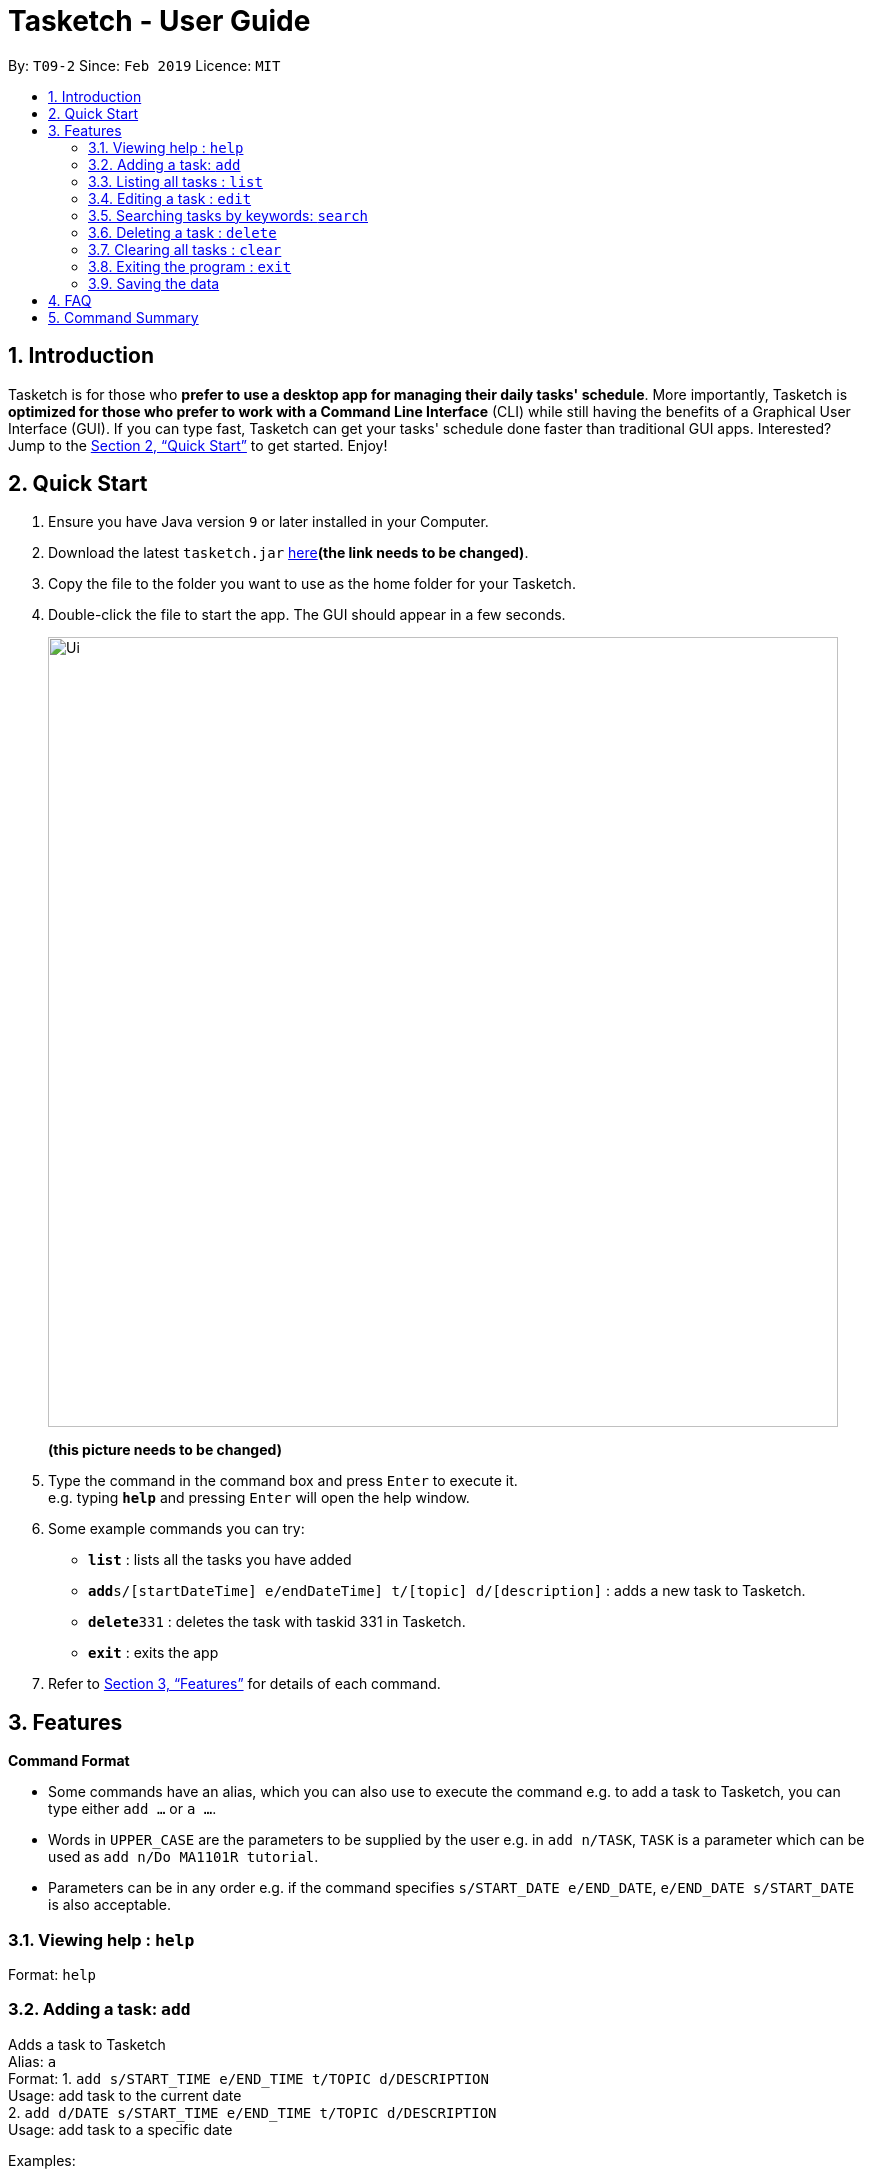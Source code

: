 = Tasketch - User Guide
:site-section: UserGuide
:toc:
:toc-title:
:toc-placement: preamble
:sectnums:
:imagesDir: images
:stylesDir: stylesheets
:xrefstyle: full
:experimental:
ifdef::env-github[]
:tip-caption: :bulb:
:note-caption: :information_source:
endif::[]
:repoURL: https://github.com/se-edu/addressbook-level4

By: `T09-2`      Since: `Feb 2019`      Licence: `MIT`

== Introduction

Tasketch is for those who *prefer to use a desktop app for managing their daily tasks' schedule*. More importantly, Tasketch is *optimized for those who prefer to work with a Command Line Interface* (CLI) while still having the benefits of a Graphical User Interface (GUI). If you can type fast,
Tasketch can get your tasks' schedule done faster than traditional GUI apps. Interested? Jump to the <<Quick Start>> to get started. Enjoy!

== Quick Start

.  Ensure you have Java version `9` or later installed in your Computer.
.  Download the latest `tasketch.jar` link:{repoURL}/releases[here]*(the link needs to be changed)*.
.  Copy the file to the folder you want to use as the home folder for your Tasketch.
.  Double-click the file to start the app. The GUI should appear in a few seconds.
+
image::Ui.png[width="790"]
*(this picture needs to be changed)*
+
.  Type the command in the command box and press kbd:[Enter] to execute it. +
e.g. typing *`help`* and pressing kbd:[Enter] will open the help window.
.  Some example commands you can try:

* *`list`* : lists all the tasks you have added
* **`add`**`s/[startDateTime] e/endDateTime] t/[topic] d/[description]` : adds a new task to Tasketch.
* **`delete`**`331` : deletes the task with taskid 331 in Tasketch.
* *`exit`* : exits the app

.  Refer to <<Features>> for details of each command.

[[Features]]
== Features

====
*Command Format*

* Some commands have an alias, which you can also use to execute the command e.g. to add a task to Tasketch, you can
type either `add ...` or `a ...`.
* Words in `UPPER_CASE` are the parameters to be supplied by the user e.g. in `add n/TASK`, `TASK` is a parameter which can be used as `add n/Do MA1101R tutorial`.
* Parameters can be in any order e.g. if the command specifies `s/START_DATE e/END_DATE`, `e/END_DATE s/START_DATE` is also acceptable.
====

=== Viewing help : `help`

Format: `help`

=== Adding a task: `add`

Adds a task to Tasketch +
Alias: `a` +
Format: 1. `add s/START_TIME e/END_TIME t/TOPIC d/DESCRIPTION` +
Usage: add task to the current date +
2. `add d/DATE s/START_TIME e/END_TIME t/TOPIC d/DESCRIPTION` +
Usage: add task to a specific date



Examples:

* `add s/1300 e/1500 t/CS2113T lecture d/will be talking about version control`
* `add d/21-02-2019 s/0800 e/1000 t/CS3235 lecture d/will be talking about network security`

=== Listing all tasks : `list`

Shows a list of tasks in Tasketch. +
Alias: `l` +
Format: 1.`list` +
Usage: list all the tasks of today +

2.`list DATE` +
Usage: list all the tasks of that specific date +

Examples:

* `list 02-2019` +
Usage: list all the tasks in February, 2019
* `list 20-02-2019` +
Usage: list all the tasks in February 20th, 2019

=== Editing a task : `edit`

Edits an existing task in Tasketch. +
Alias: `e` +
Format: `edit TASK_ID [s/START_TIME] [e/END_TIME] [t/TOPIC] [d/DESCRIPTION]`

****
* Edits the task with the specified `TASK_ID`. The TASK_ID refers to the taskid shown in the displayed list.
* At least one of the optional fields must be provided.
* Existing values will be updated to the input values.
* When editing description, the existing description of the task will be removed.
****

Examples:

* `edit 331 s/1200 e/1400 t/GET1018 tut` +
Edits the start time and end time of the task with ID 331 to be `12:00` and `14:00` respectively. Change the topic to `GET1018 tut`.


=== Searching tasks by keywords: `search`

Finds tasks whose topic or description contain any of the given keywords. +
Alias: `s` +
Format: `search KEYWORD [MORE_KEYWORDS]`

****
* The search is case insensitive. e.g `hans` will match `Hans`
* The order of the keywords does not matter. e.g. `Hans Bo` will match `Bo Hans`
* Only the name is searched.
* Only full words will be matched e.g. `Han` will not match `Hans`
* Persons matching at least one keyword will be returned (i.e. `OR` search). e.g. `Hans Bo` will return `Hans Gruber`, `Bo Yang`
****

Examples:

* `search Cs2113t` +
Returns `CS2113T lecture`
* `search Lecture` +
Returns `CS2113T lecture` and `CS3235 lecture`

=== Deleting a task : `delete`

Deletes the specified task from Tasketch. +
Alias: `d` +
Format: `delete TASK_ID`

****
* The task id will be given to each task when you add them into Tasketch
* The task id of each task will be shown in the list
* Deletes the task with the specified `TASK_ID`.
****

Examples:

* `list` +
`delete 331` +
Deletes the task with taskid 331 in Tasketch.
* `search cs2113t` +
`delete 421` +
Deletes the task with taskid 421 in Tasketch.


=== Clearing all tasks : `clear`

Clears all tasks of the specified date from Tasketch. +
Alias: `c` +
Format:1. `clear` +
Usage: clear all the tasks in Tasketch +
2.`clear DATE` +
Usage: clear all the tasks in the specified date

Examples:

* `clear 21-02-2019` +
Clear all the tasks in February 21st, 2019.
* `clear 02-2019` +
Clear all the tasks in February, 2019.

=== Exiting the program : `exit`

Exits the program. +
Format: `exit`

=== Saving the data

Address book data are saved in the hard disk automatically after any command that changes the data. +
There is no need to save manually.

== FAQ

*Q*: How do I transfer my data to another Computer? +
*A*: Install the app in the other computer and overwrite the empty data file it creates with the file that contains the data of your previous Address Book folder

== Command Summary

* *Add* `add [DATE] s/START_TIME e/END_TIME t/TOPIC d/DESCRIPTION` +
e.g.1. `add s/START_TIME e/END_TIME t/TOPIC d/DESCRIPTION` +
2.`add d/21-02-2019 s/0800 e/1000 t/CS3235 lecture d/will be talking about network security`
* *Clear* : `clear [DATE]`
* *Delete* : `delete TASK_ID` +
e.g. `delete 331`
* *Edit* : `edit TASK_ID [s/START_TIME] [e/END_TIME] [t/TOPIC] [d/DESCRIPTION]` +
e.g. `edit 331 s/1200 e/1400 t/GET1018 tut`
* *Search* : `search KEYWORD [MORE_KEYWORDS]` +
e.g. `search CS2113T`
* *List* : `list [DATE]`
* *Help* : `help`
